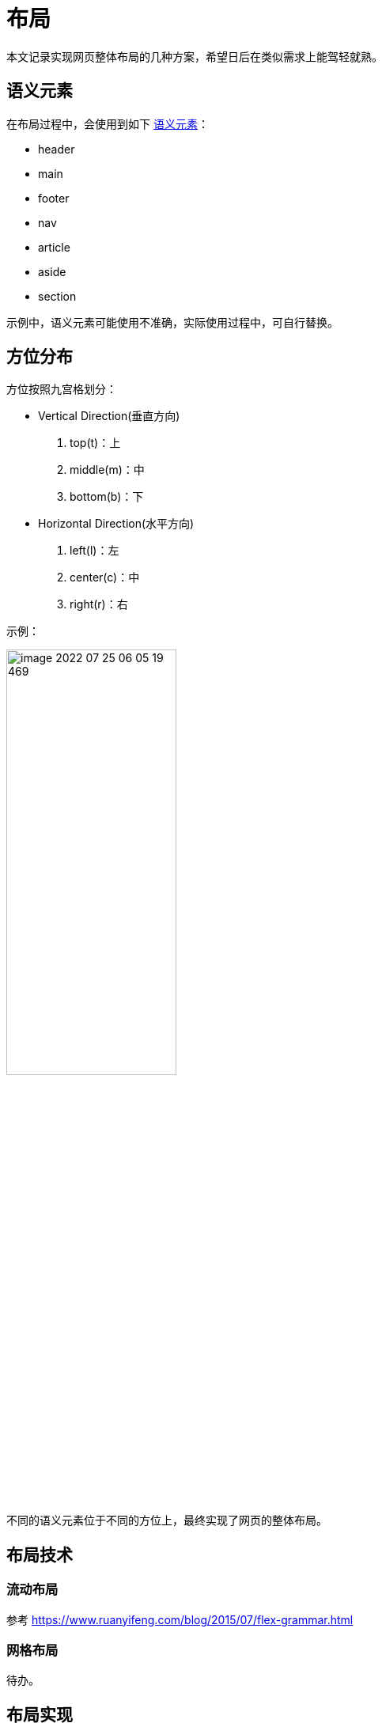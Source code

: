 = 布局

本文记录实现网页整体布局的几种方案，希望日后在类似需求上能驾轻就熟。

//@formatter:off

== 语义元素

在布局过程中，会使用到如下 https://www.w3schools.com/html/html5_semantic_elements.asp[语义元素^]：

* header
* main
* footer
* nav
* article
* aside
* section

示例中，语义元素可能使用不准确，实际使用过程中，可自行替换。

== 方位分布

方位按照九宫格划分：

* Vertical Direction(垂直方向)
. top(t)：上
. middle(m)：中
. bottom(b)：下

* Horizontal Direction(水平方向)
. left(l)：左
. center(c)：中
. right(r)：右

示例：

image::peacetrue-learn-layout/image-2022-07-25-06-05-19-469.png[width=50%]

不同的语义元素位于不同的方位上，最终实现了网页的整体布局。

== 布局技术

=== 流动布局

参考 https://www.ruanyifeng.com/blog/2015/07/flex-grammar.html

=== 网格布局

待办。

== 布局实现

下表记录了 3 种布局方式，名称使用方位的缩写表示(即上述括号中的字母)。

|===
|名称 |描述 |使用场景 |演示效果

|tmb
|上中下 布局
|主页
|

|tm(lcr)b
|上中(左中右)下 布局
|功能页
|

|tm(lc(mb)r)
|上中(左中(中下)右) 布局
|功能页
|
|===

=== 上中下布局

容器元素中包含列方向排列的 3 个子元素：header、main、footer。

//header 位置固定，main 高度自适应，footer 在底部，全屏滚动。

=== 上中(左中右)下布局

容器元素中包含列方向排列的 3 个子元素：header、main、footer。
main 元素中包含行方向排列的 3 个子元素：nav、article、aside。

=== 上中(左中(中下)右)布局

容器元素中包含列方向排列的 2 个子元素：header、main。
main 元素中包含行方向排列的 3 个子元素：nav、article、aside。
article 元素中包含列方向排列的 2 个子元素：section、footer。
